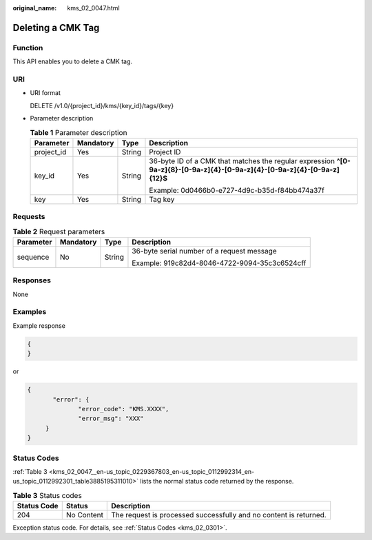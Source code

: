 :original_name: kms_02_0047.html

.. _kms_02_0047:

Deleting a CMK Tag
==================

Function
--------

This API enables you to delete a CMK tag.

URI
---

-  URI format

   DELETE /v1.0/{project_id}/kms/{key_id}/tags/{key}

-  Parameter description

   .. table:: **Table 1** Parameter description

      +-----------------+-----------------+-----------------+----------------------------------------------------------------------------------------------------------------------------+
      | Parameter       | Mandatory       | Type            | Description                                                                                                                |
      +=================+=================+=================+============================================================================================================================+
      | project_id      | Yes             | String          | Project ID                                                                                                                 |
      +-----------------+-----------------+-----------------+----------------------------------------------------------------------------------------------------------------------------+
      | key_id          | Yes             | String          | 36-byte ID of a CMK that matches the regular expression **^[0-9a-z]{8}-[0-9a-z]{4}-[0-9a-z]{4}-[0-9a-z]{4}-[0-9a-z]{12}$** |
      |                 |                 |                 |                                                                                                                            |
      |                 |                 |                 | Example: 0d0466b0-e727-4d9c-b35d-f84bb474a37f                                                                              |
      +-----------------+-----------------+-----------------+----------------------------------------------------------------------------------------------------------------------------+
      | key             | Yes             | String          | Tag key                                                                                                                    |
      +-----------------+-----------------+-----------------+----------------------------------------------------------------------------------------------------------------------------+

Requests
--------

.. table:: **Table 2** Request parameters

   +-----------------+-----------------+-----------------+-----------------------------------------------+
   | Parameter       | Mandatory       | Type            | Description                                   |
   +=================+=================+=================+===============================================+
   | sequence        | No              | String          | 36-byte serial number of a request message    |
   |                 |                 |                 |                                               |
   |                 |                 |                 | Example: 919c82d4-8046-4722-9094-35c3c6524cff |
   +-----------------+-----------------+-----------------+-----------------------------------------------+

Responses
---------

None

Examples
--------

Example response

.. code-block::

   {
   }

or

.. code-block::

   {
          "error": {
                 "error_code": "KMS.XXXX",
                 "error_msg": "XXX"
        }
   }

Status Codes
------------

:ref:`Table 3 <kms_02_0047__en-us_topic_0229367803_en-us_topic_0112992314_en-us_topic_0112992301_table3885195311010>` lists the normal status code returned by the response.

.. _kms_02_0047__en-us_topic_0229367803_en-us_topic_0112992314_en-us_topic_0112992301_table3885195311010:

.. table:: **Table 3** Status codes

   +-------------+------------+-------------------------------------------------------------------+
   | Status Code | Status     | Description                                                       |
   +=============+============+===================================================================+
   | 204         | No Content | The request is processed successfully and no content is returned. |
   +-------------+------------+-------------------------------------------------------------------+

Exception status code. For details, see :ref:`Status Codes <kms_02_0301>`.
